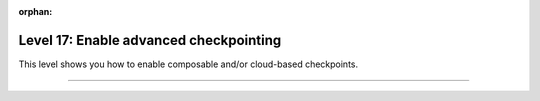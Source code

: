 :orphan:

#######################################
Level 17: Enable advanced checkpointing
#######################################

This level shows you how to enable composable and/or cloud-based checkpoints.

----

.. raw:: html

    <div class="display-card-container">
        <div class="row">

.. Add callout items below this line

.. displayitem::
   :header: Enable composable and cloud checkpoints
   :description: Enable cloud-based checkpointing and composable checkpoints.
   :col_css: col-md-6
   :button_link: ../common/checkpointing_advanced.html
   :height: 150
   :tag: advanced

.. displayitem::
   :header: Explore remote filesystems
   :description: Explore advanced cloud checkpointing features.
   :col_css: col-md-6
   :button_link: ../common/remote_fs.html
   :height: 150
   :tag: advanced

.. raw:: html

        </div>
    </div>
